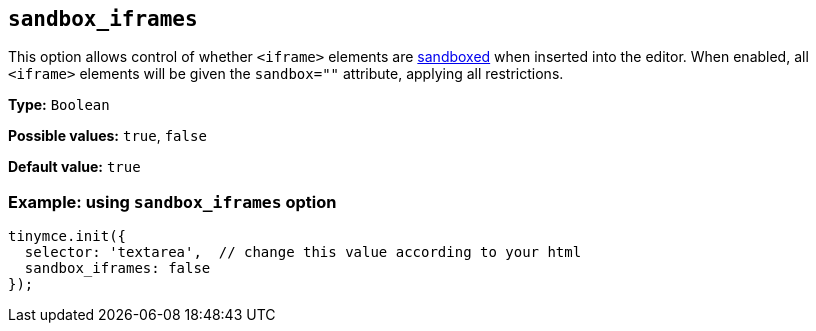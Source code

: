 [[sandbox-iframes]]
== `sandbox_iframes`

This option allows control of whether `<iframe>` elements are link:https://developer.mozilla.org/en-US/docs/Web/HTML/Element/iframe#sandbox[sandboxed] when inserted into the editor. When enabled, all `<iframe>` elements will be given the `sandbox=""` attribute, applying all restrictions.

*Type:* `+Boolean+`

*Possible values:* `true`, `false`

*Default value:* `true`

=== Example: using `sandbox_iframes` option

[source,js]
----
tinymce.init({
  selector: 'textarea',  // change this value according to your html
  sandbox_iframes: false
});
----